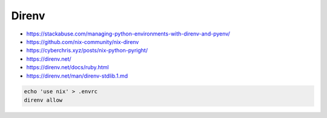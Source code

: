 
Direnv
######
* https://stackabuse.com/managing-python-environments-with-direnv-and-pyenv/
* https://github.com/nix-community/nix-direnv
* https://cyberchris.xyz/posts/nix-python-pyright/
* https://direnv.net/
* https://direnv.net/docs/ruby.html
* https://direnv.net/man/direnv-stdlib.1.md

.. code-block:: sh

    echo 'use nix' > .envrc
    direnv allow

.. code-block:: nix
    :caption: flake.nix

    { pkgs ? import <nixpkgs> { } }:

    let
      my-python = pkgs.python310;
      python-with-my-packages = my-python.withPackages
        (p: with p; [ numpy pytorch matplotlib requests python-dotenv ]);
    in pkgs.mkShell {
      buildInputs = [
        python-with-my-packages
      ];
      shellHook = ''
        PYTHONPATH=${python-with-my-packages}/${python-with-my-packages.sitePackages}
      '';
    }
